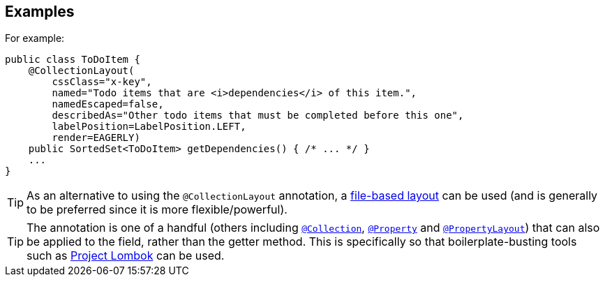 == Examples

For example:

[source,java]
----
public class ToDoItem {
    @CollectionLayout(
        cssClass="x-key",
        named="Todo items that are <i>dependencies</i> of this item.",
        namedEscaped=false,
        describedAs="Other todo items that must be completed before this one",
        labelPosition=LabelPosition.LEFT,
        render=EAGERLY)
    public SortedSet<ToDoItem> getDependencies() { /* ... */ }
    ...
}
----

[TIP]
====
As an alternative to using the `@CollectionLayout` annotation, a xref:userguide:fun:ui.adoc#object-layout[file-based layout] can be used (and is generally to be preferred since it is more flexible/powerful).
====

[TIP]
====
The annotation is one of a handful (others including xref:refguide:applib-ant:Collection.adoc[`@Collection`], xref:refguide:applib-ant:Property.adoc[`@Property`] and xref:refguide:applib-ant:PropertyLayout.adoc[`@PropertyLayout`]) that can also be applied to the field, rather than the getter method.
This is specifically so that boilerplate-busting tools such as link:https://projectlombok.org/[Project Lombok] can be used.
====
